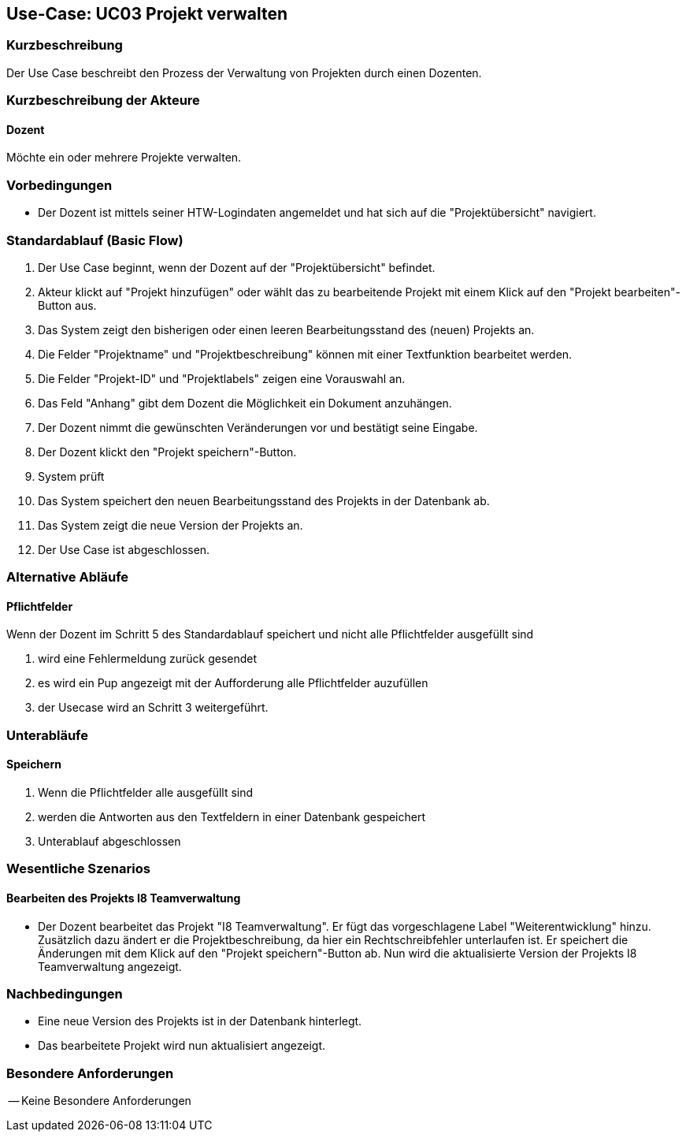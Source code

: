 //Nutzen Sie dieses Template als Grundlage für die Spezifikation *einzelner* Use-Cases. Diese lassen sich dann per Include in das Use-Case Model Dokument einbinden (siehe Beispiel dort).

== Use-Case: UC03 Projekt verwalten

=== Kurzbeschreibung
Der Use Case beschreibt den Prozess der Verwaltung von Projekten durch einen Dozenten.

=== Kurzbeschreibung der Akteure

==== Dozent
Möchte ein oder mehrere Projekte verwalten.

=== Vorbedingungen
//Vorbedingungen müssen erfüllt, damit der Use Case beginnen kann, z.B. Benutzer ist angemeldet, Warenkorb ist nicht leer...

* Der Dozent ist mittels seiner HTW-Logindaten angemeldet und hat sich auf die "Projektübersicht" navigiert.

=== Standardablauf (Basic Flow)
//Der Standardablauf definiert die Schritte für den Erfolgsfall ("Happy Path")

. Der Use Case beginnt, wenn der Dozent auf der "Projektübersicht" befindet.
. Akteur klickt auf "Projekt hinzufügen" oder wählt das zu bearbeitende Projekt mit einem Klick auf den "Projekt bearbeiten"-Button aus.
. Das System zeigt den bisherigen oder einen leeren Bearbeitungsstand des (neuen) Projekts an.
. Die Felder "Projektname" und "Projektbeschreibung" können mit einer Textfunktion bearbeitet werden.
. Die Felder "Projekt-ID" und "Projektlabels" zeigen eine Vorauswahl an.
. Das Feld "Anhang" gibt dem Dozent die Möglichkeit ein Dokument anzuhängen.
. Der Dozent nimmt die gewünschten Veränderungen vor und bestätigt seine Eingabe.
. Der Dozent klickt den "Projekt speichern"-Button.
. System prüft
. Das System speichert den neuen Bearbeitungsstand des Projekts in der Datenbank ab.
. Das System zeigt die neue Version der Projekts an.
. Der Use Case ist abgeschlossen.

=== Alternative Abläufe
//Nutzen Sie alternative Abläufe für Fehlerfälle, Ausnahmen und Erweiterungen zum Standardablauf

==== Pflichtfelder
.Wenn der Dozent im Schritt 5 des Standardablauf speichert und nicht alle Pflichtfelder ausgefüllt sind
. wird eine Fehlermeldung zurück gesendet
. es wird ein Pup angezeigt mit der Aufforderung alle Pflichtfelder auzufüllen
. der Usecase wird an Schritt 3 weitergeführt.

=== Unterabläufe 

==== Speichern
. Wenn die Pflichtfelder alle ausgefüllt sind
. werden die Antworten aus den Textfeldern in einer Datenbank gespeichert
. Unterablauf abgeschlossen

=== Wesentliche Szenarios
//Szenarios sind konkrete Instanzen eines Use Case, d.h. mit einem konkreten Akteur und einem konkreten Durchlauf der o.g. Flows. Szenarios können als Vorstufe für die Entwicklung von Flows und/oder zu deren Validierung verwendet werden.

==== Bearbeiten des Projekts I8 Teamverwaltung
* Der Dozent bearbeitet das Projekt "I8 Teamverwaltung". Er fügt das vorgeschlagene Label "Weiterentwicklung" hinzu. Zusätzlich dazu ändert er die Projektbeschreibung, da hier ein Rechtschreibfehler unterlaufen ist. Er speichert die Änderungen mit dem Klick auf den "Projekt speichern"-Button ab. Nun wird die aktualisierte Version der Projekts I8 Teamverwaltung angezeigt.

=== Nachbedingungen
//Nachbedingungen beschreiben das Ergebnis des Use Case, z.B. einen bestimmten Systemzustand.

* Eine neue Version des Projekts ist in der Datenbank hinterlegt.
* Das bearbeitete Projekt wird nun aktualisiert angezeigt.

=== Besondere Anforderungen
//Besondere Anforderungen können sich auf nicht-funktionale Anforderungen wie z.B. einzuhaltende Standards, Qualitätsanforderungen oder Anforderungen an die Benutzeroberfläche beziehen.

-- Keine Besondere Anforderungen
